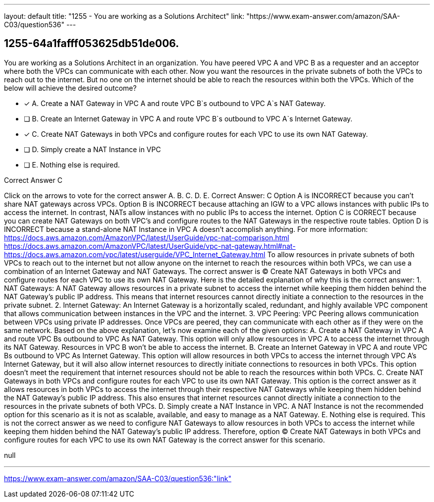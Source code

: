 ---
layout: default 
title: "1255 - You are working as a Solutions Architect"
link: "https://www.exam-answer.com/amazon/SAA-C03/question536"
---


[.question]
== 1255-64a1fafff053625db51de006.


****

[.query]
--
You are working as a Solutions Architect in an organization.
You have peered VPC A and VPC B as a requester and an acceptor where both the VPCs can communicate with each other.
Now you want the resources in the private subnets of both the VPCs to reach out to the internet.
But no one on the internet should be able to reach the resources within both the VPCs.
Which of the below will achieve the desired outcome?


--

[.list]
--
* [*] A. Create a NAT Gateway in VPC A and route VPC B`s outbound to VPC A`s NAT Gateway.
* [ ] B. Create an Internet Gateway in VPC A and route VPC B`s outbound to VPC A`s Internet Gateway.
* [*] C. Create NAT Gateways in both VPCs and configure routes for each VPC to use its own NAT Gateway.
* [ ] D. Simply create a NAT Instance in VPC
* [ ] E. Nothing else is required.

--
****

[.answer]
Correct Answer C

[.explanation]
--
Click on the arrows to vote for the correct answer
A.
B.
C.
D.
E.
Correct Answer: C
Option A is INCORRECT because you can't share NAT gateways across VPCs.
Option B is INCORRECT because attaching an IGW to a VPC allows instances with public IPs to access the internet.
In contrast, NATs allow instances with no public IPs to access the internet.
Option C is CORRECT because you can create NAT Gateways on both VPC's and configure routes to the NAT Gateways in the respective route tables.
Option D is INCORRECT because a stand-alone NAT Instance in VPC A doesn't accomplish anything.
For more information:
https://docs.aws.amazon.com/AmazonVPC/latest/UserGuide/vpc-nat-comparison.html https://docs.aws.amazon.com/AmazonVPC/latest/UserGuide/vpc-nat-gateway.html#nat- https://docs.aws.amazon.com/vpc/latest/userguide/VPC_Internet_Gateway.html
To allow resources in private subnets of both VPCs to reach out to the internet but not allow anyone on the internet to reach the resources within both VPCs, we can use a combination of an Internet Gateway and NAT Gateways.
The correct answer is (C) Create NAT Gateways in both VPCs and configure routes for each VPC to use its own NAT Gateway.
Here is the detailed explanation of why this is the correct answer:
1.
NAT Gateways: A NAT Gateway allows resources in a private subnet to access the internet while keeping them hidden behind the NAT Gateway's public IP address. This means that internet resources cannot directly initiate a connection to the resources in the private subnet.
2.
Internet Gateway: An Internet Gateway is a horizontally scaled, redundant, and highly available VPC component that allows communication between instances in the VPC and the internet.
3.
VPC Peering: VPC Peering allows communication between VPCs using private IP addresses. Once VPCs are peered, they can communicate with each other as if they were on the same network.
Based on the above explanation, let's now examine each of the given options:
A. Create a NAT Gateway in VPC A and route VPC Bs outbound to VPC As NAT Gateway. This option will only allow resources in VPC A to access the internet through its NAT Gateway. Resources in VPC B won't be able to access the internet.
B. Create an Internet Gateway in VPC A and route VPC Bs outbound to VPC As Internet Gateway. This option will allow resources in both VPCs to access the internet through VPC A's Internet Gateway, but it will also allow internet resources to directly initiate connections to resources in both VPCs. This option doesn't meet the requirement that internet resources should not be able to reach the resources within both VPCs.
C. Create NAT Gateways in both VPCs and configure routes for each VPC to use its own NAT Gateway. This option is the correct answer as it allows resources in both VPCs to access the internet through their respective NAT Gateways while keeping them hidden behind the NAT Gateway's public IP address. This also ensures that internet resources cannot directly initiate a connection to the resources in the private subnets of both VPCs.
D. Simply create a NAT Instance in VPC. A NAT Instance is not the recommended option for this scenario as it is not as scalable, available, and easy to manage as a NAT Gateway.
E. Nothing else is required. This is not the correct answer as we need to configure NAT Gateways to allow resources in both VPCs to access the internet while keeping them hidden behind the NAT Gateway's public IP address.
Therefore, option (C) Create NAT Gateways in both VPCs and configure routes for each VPC to use its own NAT Gateway is the correct answer for this scenario.
--

[.ka]
null

'''



https://www.exam-answer.com/amazon/SAA-C03/question536:"link"


